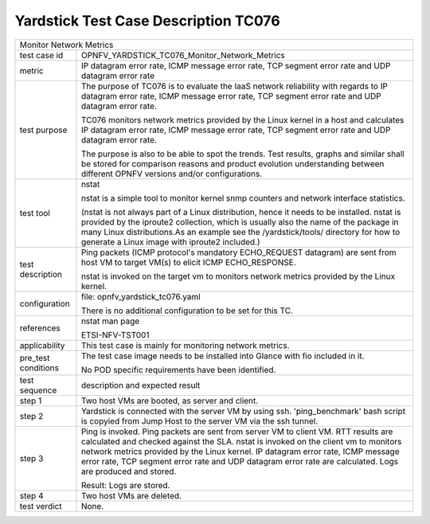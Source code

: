 .. This work is licensed under a Creative Commons Attribution 4.0 International
.. License.
.. http://creativecommons.org/licenses/by/4.0
.. (c) OPNFV, Huawei Technologies Co.,Ltd and others.

*************************************
Yardstick Test Case Description TC076
*************************************


+-----------------------------------------------------------------------------+
|Monitor Network Metrics                                                      |
|                                                                             |
+--------------+--------------------------------------------------------------+
|test case id  | OPNFV_YARDSTICK_TC076_Monitor_Network_Metrics                |
|              |                                                              |
+--------------+--------------------------------------------------------------+
|metric        | IP datagram error rate, ICMP message error rate,             |
|              | TCP segment error rate and UDP datagram error rate           |
|              |                                                              |
+--------------+--------------------------------------------------------------+
|test purpose  | The purpose of TC076 is to evaluate the IaaS network         |
|              | reliability with regards to IP datagram error rate, ICMP     |
|              | message error rate, TCP segment error rate and UDP datagram  |
|              | error rate.                                                  |
|              |                                                              |
|              | TC076 monitors network metrics provided by the Linux kernel  |
|              | in a host and calculates IP datagram error rate, ICMP        |
|              | message error rate, TCP segment error rate and UDP datagram  |
|              | error rate.                                                  |
|              |                                                              |
|              | The purpose is also to be able to spot the trends.           |
|              | Test results, graphs and similar shall be stored for         |
|              | comparison reasons and product evolution understanding       |
|              | between different OPNFV versions and/or configurations.      |
|              |                                                              |
+--------------+--------------------------------------------------------------+
|test tool     | nstat                                                        |
|              |                                                              |
|              | nstat is a simple tool to monitor kernel snmp counters and   |
|              | network interface statistics.                                |
|              |                                                              |
|              | (nstat is not always part of a Linux distribution, hence it  |
|              | needs to be installed. nstat is provided by the iproute2     |
|              | collection, which is usually also the name of the package in |
|              | many Linux distributions.As an example see the               |
|              | /yardstick/tools/ directory for how to generate a Linux      |
|              | image with iproute2 included.)                               |
|              |                                                              |
+--------------+--------------------------------------------------------------+
|test          | Ping packets (ICMP protocol's mandatory ECHO_REQUEST         |
|description   | datagram) are sent from host VM to target VM(s) to elicit    |
|              | ICMP ECHO_RESPONSE.                                          |
|              |                                                              |
|              | nstat is invoked on the target vm to monitors network        |
|              | metrics provided by the Linux kernel.                        |
+--------------+--------------------------------------------------------------+
|configuration | file: opnfv_yardstick_tc076.yaml                             |
|              |                                                              |
|              | There is no additional configuration to be set for this TC.  |
|              |                                                              |
+--------------+--------------------------------------------------------------+
|references    | nstat man page                                               |
|              |                                                              |
|              | ETSI-NFV-TST001                                              |
|              |                                                              |
+--------------+--------------------------------------------------------------+
|applicability | This test case is mainly for monitoring network metrics.     |
|              |                                                              |
+--------------+--------------------------------------------------------------+
|pre_test      | The test case image needs to be installed into Glance        |
|conditions    | with fio included in it.                                     |
|              |                                                              |
|              | No POD specific requirements have been identified.           |
|              |                                                              |
+--------------+--------------------------------------------------------------+
|test sequence | description and expected result                              |
|              |                                                              |
+--------------+--------------------------------------------------------------+
|step 1        | Two host VMs are booted, as server and client.               |
|              |                                                              |
+--------------+--------------------------------------------------------------+
|step 2        | Yardstick is connected with the server VM by using ssh.      |
|              | 'ping_benchmark' bash script is copyied from Jump Host to    |
|              | the server VM via the ssh tunnel.                            |
|              |                                                              |
+--------------+--------------------------------------------------------------+
|step 3        | Ping is invoked. Ping packets are sent from server VM to     |
|              | client VM. RTT results are calculated and checked against    |
|              | the SLA. nstat is invoked on the client vm to monitors       |
|              | network metrics provided by the Linux kernel. IP datagram    |
|              | error rate, ICMP message error rate, TCP segment error rate  |
|              | and UDP datagram error rate are calculated.                  |
|              | Logs are produced and stored.                                |
|              |                                                              |
|              | Result: Logs are stored.                                     |
|              |                                                              |
+--------------+--------------------------------------------------------------+
|step 4        | Two host VMs are deleted.                                    |
|              |                                                              |
+--------------+--------------------------------------------------------------+
|test verdict  | None.                                                        |
|              |                                                              |
+--------------+--------------------------------------------------------------+

